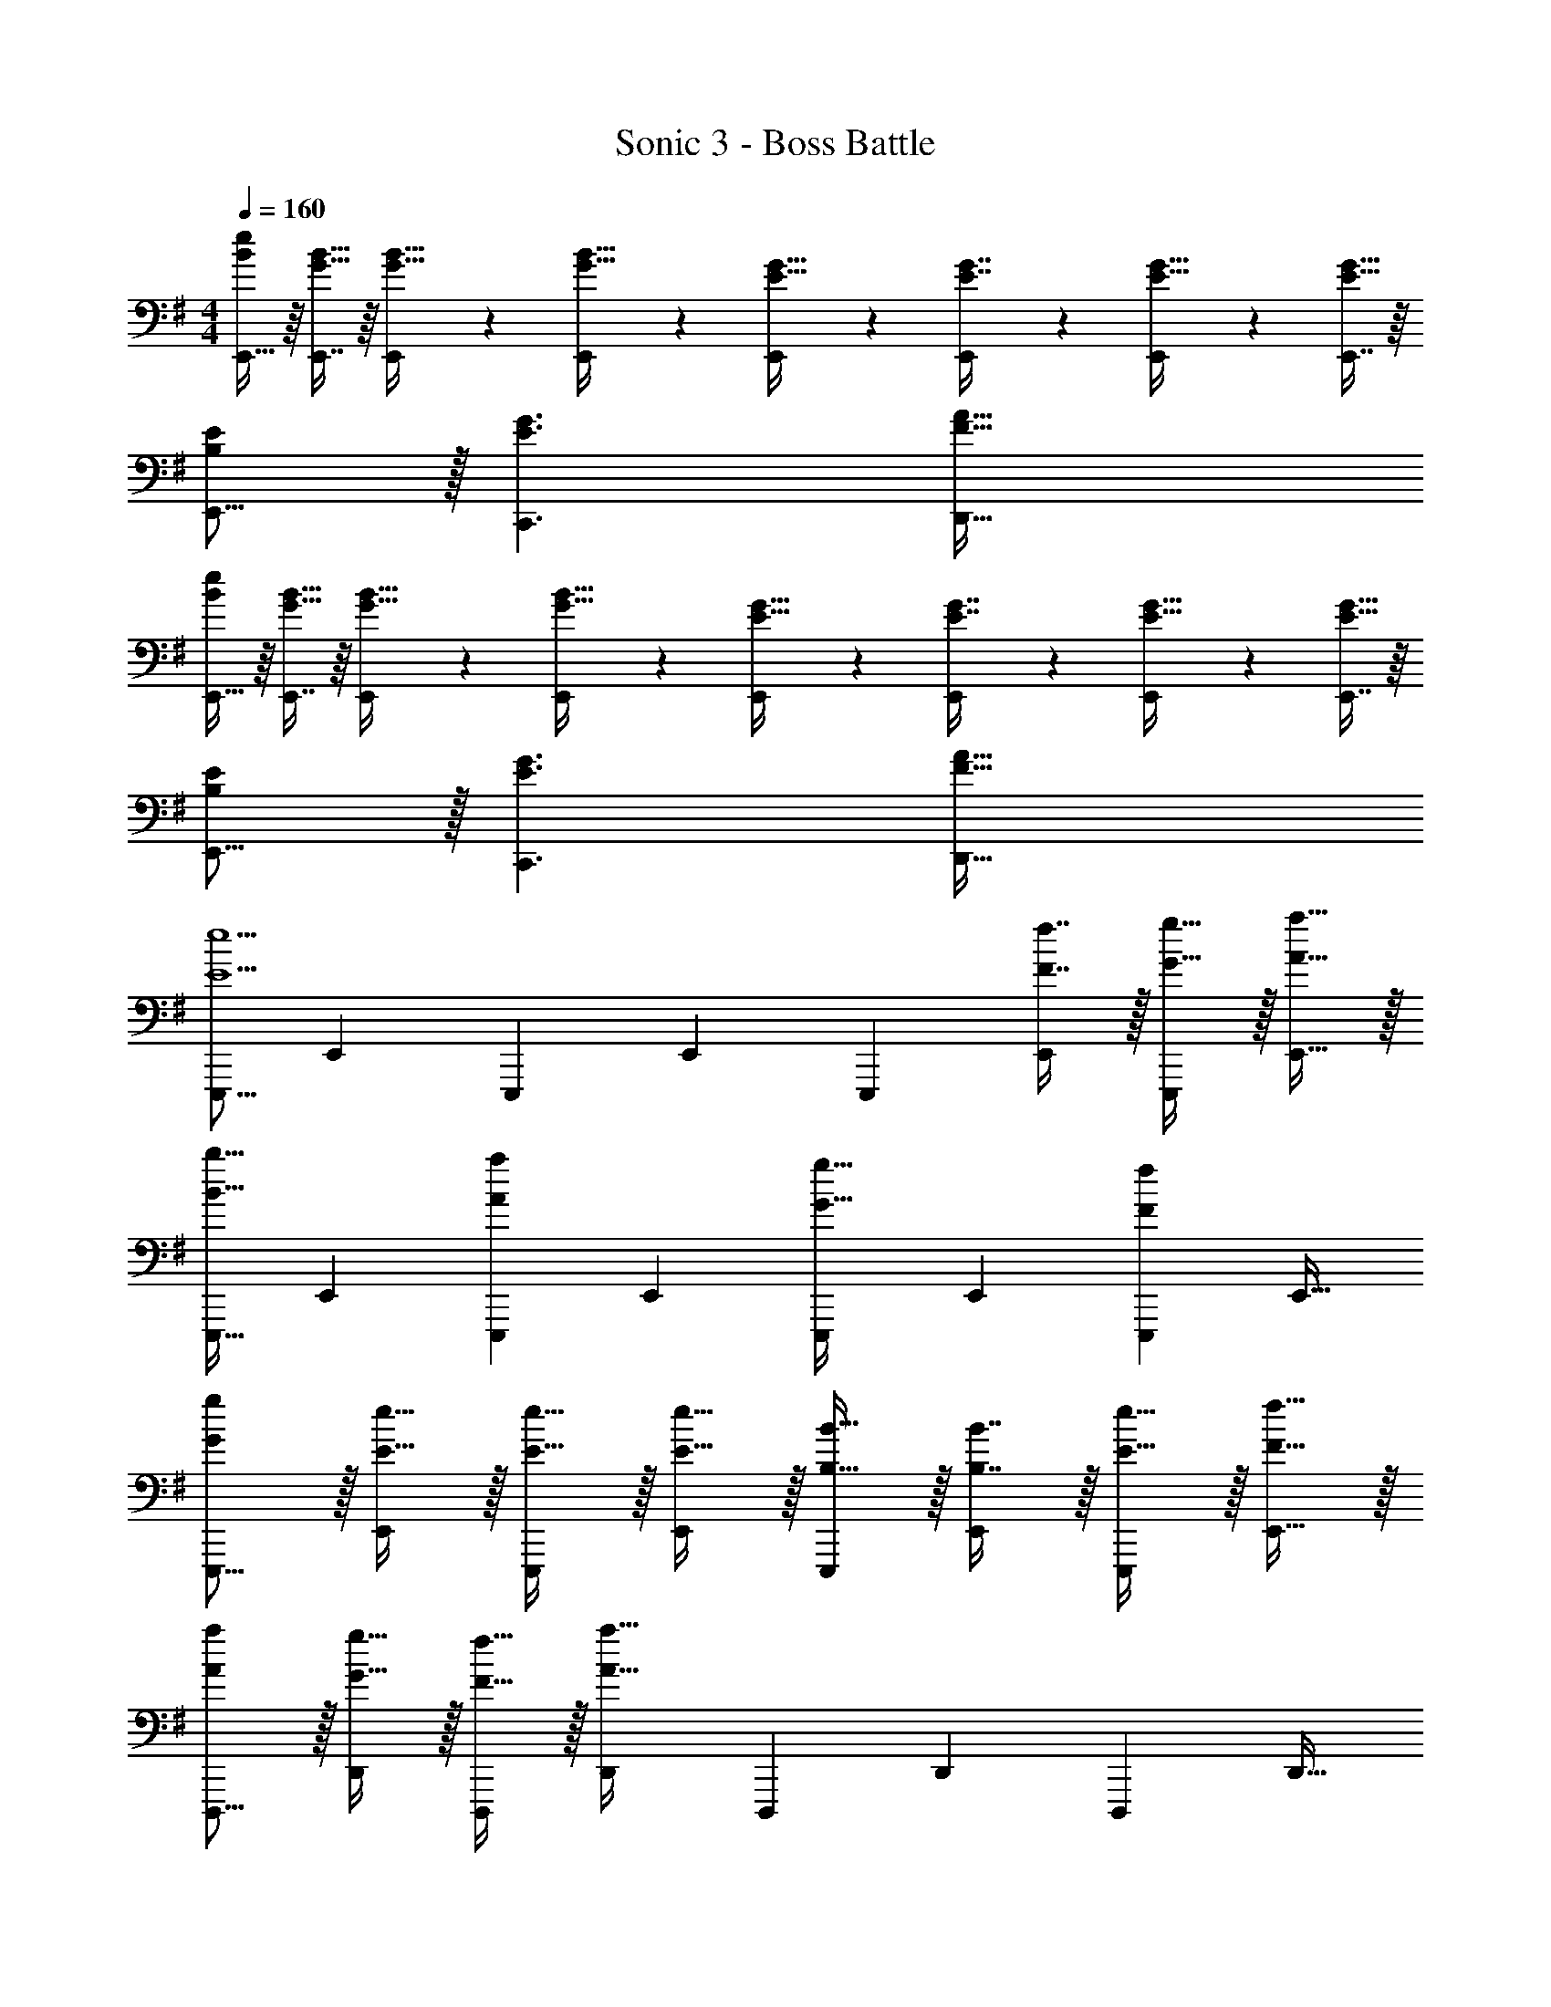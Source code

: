 X: 1
T: Sonic 3 - Boss Battle
Z: ABC Generated by Starbound Composer
L: 1/4
M: 4/4
Q: 1/4=160
K: G
[E,,15/32B/e/] z/16 [E,,7/16G15/32B15/32] z/16 [E,,41/96G15/32B15/32] z7/96 [E,,41/96G15/32B15/32] z7/96 [E,,41/96E15/32G15/32] z7/96 [E,,67/160E7/16G7/16] z/20 [E,,4/9E15/32G15/32] z/18 [E,,7/16E15/32G15/32] z/16 
[B,/E/E,,9/16] z/32 [E3/G3/C,,3/] [F63/32A63/32D,,63/32] 
[E,,15/32B/e/] z/16 [E,,7/16G15/32B15/32] z/16 [E,,41/96G15/32B15/32] z7/96 [E,,41/96G15/32B15/32] z7/96 [E,,41/96E15/32G15/32] z7/96 [E,,67/160E7/16G7/16] z/20 [E,,4/9E15/32G15/32] z/18 [E,,7/16E15/32G15/32] z/16 
[B,/E/E,,9/16] z/32 [E3/G3/C,,3/] [F63/32A63/32D,,63/32] 
[z17/32E,,,9/16E5/e5/] [z/E,,151/288] [z/E,,,83/160] [z/E,,83/160] [z/E,,,83/160] [F7/16f7/16E,,49/96] z/32 [G15/32g15/32E,,,15/28] z/32 [A15/32a15/32E,,17/32] z/32 
[z17/32E,,,9/16B33/32b33/32] [z/E,,151/288] [z/E,,,83/160Aa] [z/E,,83/160] [z/E,,,83/160G31/32g31/32] [z15/32E,,49/96] [z/E,,,15/28Ff] [z/E,,17/32] 
[G/g/E,,,9/16] z/32 [E15/32e15/32E,,151/288] z/32 [E15/32e15/32E,,,83/160] z/32 [E15/32e15/32E,,83/160] z/32 [B,15/32B15/32E,,,83/160] z/32 [B,7/16B7/16E,,49/96] z/32 [E15/32e15/32E,,,15/28] z/32 [F15/32f15/32E,,17/32] z/32 
[A/a/D,,,9/16] z/32 [G15/32g15/32D,,151/288] z/32 [F15/32f15/32D,,,83/160] z/32 [z/D,,83/160A79/32a79/32] [z/D,,,83/160] [z15/32D,,49/96] [z/D,,,15/28] [z/D,,17/32] 
[z17/32E,,,9/16E5/e5/] [z/E,,151/288] [z/E,,,83/160] [z/E,,83/160] [z/E,,,83/160] [F7/16f7/16E,,49/96] z/32 [G15/32g15/32E,,,15/28] z/32 [A15/32a15/32E,,17/32] z/32 
[z17/32E,,,9/16B33/32b33/32] [z/E,,151/288] [z/E,,,83/160Aa] [z/E,,83/160] [z/E,,,83/160G31/32g31/32] [z15/32E,,49/96] [z/E,,,15/28Ff] [z/E,,17/32] 
[G/g/E,,,9/16] z/32 [E15/32e15/32E,,151/288] z/32 [E15/32e15/32E,,,83/160] z/32 [E15/32e15/32E,,83/160] z/32 [B,15/32B15/32E,,,83/160] z/32 [B,7/16B7/16E,,49/96] z/32 [E15/32e15/32E,,,15/28] z/32 [F15/32f15/32E,,17/32] z/32 
[A/c/a/D,,,9/16] z/32 [G15/32B15/32g15/32D,,151/288] z/32 [F15/32A15/32f15/32D,,,83/160] z/32 [z/D,,83/160A47/32d47/32a47/32] [z/D,,,83/160] [z15/32D,,49/96] [B15/32b15/32D,,,15/28] z/32 [A15/32a15/32D,,17/32] z/32 
[C,15/32G/g/] z/16 [E15/32e15/32C,151/288] z/32 [C15/32c15/32E,83/160] z/32 [G15/32g15/32C,83/160] z/32 [E15/32e15/32G,83/160] z/32 [C7/16c7/16C,49/96] z/32 [G15/32g15/32B,15/28] z/32 [E15/32e15/32C,17/32] z/32 
[D,15/32A/a/] z/16 [F15/32f15/32D,151/288] z/32 [D15/32d15/32F,83/160] z/32 [A15/32a15/32D,83/160] z/32 [F15/32f15/32A,83/160] z/32 [D7/16d7/16D,49/96] z/32 [A15/32a15/32C15/28] z/32 [F15/32f15/32D,17/32] z/32 
[E,15/32B/b/] z/16 [G15/32g15/32E,151/288] z/32 [E15/32e15/32G,83/160] z/32 [B15/32b15/32E,83/160] z/32 [G15/32g15/32B,83/160] z/32 [E7/16e7/16E,49/96] z/32 [d15/32d'15/32D15/28] z/32 [E,7/16c15/32c'15/32] z/16 
[E,15/32B/e/b/] z/16 [c15/32d15/32c'15/32E,151/288] z/32 [B15/32e15/32b15/32G,83/160] z/32 [z/E,83/160G79/32B79/32g79/32] [z/B,83/160] [z15/32E,49/96] [z/E,,15/28] [z/E,17/32] 
[G/B/g/B,,9/16] z/32 [E15/32G15/32e15/32C,,151/288] z/32 [C15/32G15/32c15/32G,,83/160] z/32 [G15/32B15/32g15/32C,,83/160] z/32 [E15/32G15/32e15/32C,,,83/160] z/32 [C7/16G7/16c7/16C,,49/96] z/32 [G15/32B15/32g15/32C,,,15/28] z/32 [E15/32G15/32e15/32C,,17/32] z/32 
[A/c/a/D,,,9/16] z/32 [F15/32A15/32f15/32D,,151/288] z/32 [D15/32A15/32d15/32D,,,83/160] z/32 [A15/32c15/32a15/32D,,83/160] z/32 [F15/32A15/32f15/32D,,,83/160] z/32 [D7/16A7/16d7/16D,,49/96] z/32 [A15/32c15/32a15/32D,,,15/28] z/32 [F15/32A15/32f15/32D,,17/32] z/32 
[B/d/b/E,,,9/16] z/32 [G15/32B15/32g15/32E,,151/288] z/32 [E15/32B15/32e15/32E,,,83/160] z/32 [B15/32d15/32b15/32E,,83/160] z/32 [G15/32B15/32g15/32E,,,83/160] z/32 [E7/16B7/16e7/16E,,49/96] z/32 [d15/32f15/32d'15/32E,,,15/28] z/32 [c15/32e15/32c'15/32E,,17/32] z/32 
[B/d/b/E,,,9/16] z/32 [c15/32e15/32c'15/32E,,151/288] z/32 [B15/32d15/32b15/32E,,,83/160] z/32 [z/E,,83/160e79/32g79/32e'79/32] [z/E,,,83/160] [z15/32E,,49/96] [z/E,,,15/28] E,,17/32 
